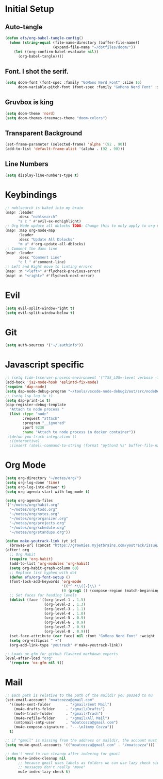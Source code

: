 * Initial Setup
** Auto-tangle
#+begin_src emacs-lisp
(defun efs/org-babel-tangle-config()
  (when (string-equal (file-name-directory (buffer-file-name))
                      (expand-file-name "~/dotfiles/doom/"))
    (let ((org-confirm-babel-evaluate nil))
      (org-babel-tangle))))
#+end_src
** Font.  I shot the serif.
#+begin_src emacs-lisp
(setq doom-font (font-spec :family "GoMono Nerd Font" :size 16)
      doom-variable-pitch-font (font-spec :family "GoMono Nerd Font" :size 16))
#+end_src

** Gruvbox is king
#+begin_src emacs-lisp
(setq doom-theme 'nord)
(setq doom-themes-treemacs-theme "doom-colors")
#+end_src
** Transparent Background
#+begin_src emacs-lisp
 (set-frame-parameter (selected-frame) 'alpha '(92 . 90))
 (add-to-list 'default-frame-alist '(alpha . (92 . 90)))
#+end_src
** Line Numbers
#+begin_src emacs-lisp
(setq display-line-numbers-type t)
#+end_src
* Keybindings
#+begin_src emacs-lisp
;; nohlsearch is baked into my brain
(map! :leader
      :desc "nohlsearch"
      "s c " #'evil-ex-nohighlight)
;; Org Mode update all dblocks TODO: Change this to only apply to org mode
(map! :map org-mode-map
      :leader
      :desc "Update All Dblocks"
      "m u" #'org-update-all-dblocks)
;; Comment the damn line
(map! :leader
      :desc "Comment Line"
      "c l " #'comment-line)
;; Left and Right move to linting errors
(map! :n "<left>" #'flycheck-previous-error)
(map! :n "<right>" #'flycheck-next-error)
#+end_src
* Evil
#+begin_src emacs-lisp
(setq evil-split-window-right t)
(setq evil-split-window-below t)
#+end_src
* Git
#+begin_src emacs-lisp
(setq auth-sources '("~/.authinfo"))
#+end_src

* Javascript specific
#+begin_src emacs-lisp
;; (setq tide-tsserver-process-environment '("TSS_LOG=-level verbose -file /tmp/tss.log"))
(add-hook 'js2-mode-hook 'eslintd-fix-mode)
(require 'dap-node)
(setq dap-node-debug-program "~/tools/vscode-node-debug2/out/src/nodeDebug.js")
;; (setq lsp-log-io t)
(setq dap-print-io t)
(dap-register-debug-template
  "Attach to node process "
  (list :type "node"
        :request "attach"
        :program "__ignored"
        :port 9230
        :name "Attach to node process in docker container"))
 ;(defun you-track-integration ()
  ;(interactive)
  ;(insert (shell-command-to-string (format "python3 %s" buffer-file-name))))
#+end_src
* Org Mode
#+begin_src emacs-lisp
(setq org-directory "~/notes/org/")
(setq org-log-done 'time)
(setq org-log-into-drawer t)
(setq org-agenda-start-with-log-mode t)

(setq org-agenda-files
'("~/notes/org/habit.org"
  "~/notes/org/todo.org"
  "~/notes/org/notes.org"
  "~/notes/org/organizer.org"
  "~/notes/org/projects.org"
  "~/notes/org/schedule.org"
  "~/notes/org/standups.org"))

(defun make-youtrack-link (yt_id)
  (browse-url (concat "https://growmies.myjetbrains.com/youtrack/issue/GA-" yt_id)))
(after! org
  ;; Org Habit
  (require 'org-habit)
  (add-to-list 'org-modules 'org-habit)
  (setq org-habit-graph-column 60)
  ;; Replace list hyphen with dot
  (defun efs/org-font-setup ()
  (font-lock-add-keywords 'org-mode
                          '(("^ *\\([-]\\) "
                          (0 (prog1 () (compose-region (match-beginning 1) (match-end 1) "•")))))))
  ;; Set faces for heading levels
  (dolist (face '((org-level-1 . 1.5)
                  (org-level-2 . 1.3)
                  (org-level-3 . 1.1)
                  (org-level-4 . 1.0)
                  (org-level-5 . 0.9)
                  (org-level-6 . 0.9)
                  (org-level-7 . 0.9)
                  (org-level-8 . 0.9)))
  (set-face-attribute (car face) nil :font "GoMono Nerd Font" :weight 'regular :height (cdr face)))
  (setq org-ellipsis " ▾")
  (org-add-link-type "youtrack" #'make-youtrack-link))

;; Loads ox-gfm for github flavored markdown exports
(eval-after-load "org"
  '(require 'ox-gfm nil t))
#+end_src
* Mail
#+begin_src emacs-lisp
;; Each path is relative to the path of the maildir you passed to mu
(set-email-account! "moatcozza@gmail.com"
  '((mu4e-sent-folder       . "/gmail/Sent Mail")
    (mu4e-drafts-folder     . "/gmail/Drafts")
    (mu4e-trash-folder      . "/gmail/Trash")
    (mu4e-refile-folder     . "/gmail/All Mail")
    (smtpmail-smtp-user     . "moatcozza@gmail.com")
    (mu4e-compose-signature . "---\nJimmy Cozza"))
  t)

;; if "gmail" is missing from the address or maildir, the account must be listed here
(setq +mu4e-gmail-accounts '(("moatcozza@gmail.com" . "/moatcozza")))

;; don't need to run cleanup after indexing for gmail
(setq mu4e-index-cleanup nil
      ;; because gmail uses labels as folders we can use lazy check since
      ;; messages don't really "move"
      mu4e-index-lazy-check t)

#+end_src
